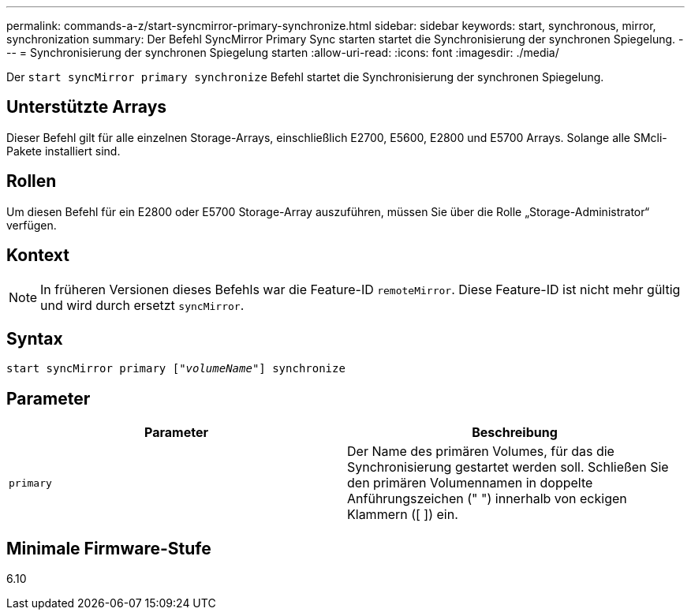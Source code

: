 ---
permalink: commands-a-z/start-syncmirror-primary-synchronize.html 
sidebar: sidebar 
keywords: start, synchronous, mirror, synchronization 
summary: Der Befehl SyncMirror Primary Sync starten startet die Synchronisierung der synchronen Spiegelung. 
---
= Synchronisierung der synchronen Spiegelung starten
:allow-uri-read: 
:icons: font
:imagesdir: ./media/


[role="lead"]
Der `start syncMirror primary synchronize` Befehl startet die Synchronisierung der synchronen Spiegelung.



== Unterstützte Arrays

Dieser Befehl gilt für alle einzelnen Storage-Arrays, einschließlich E2700, E5600, E2800 und E5700 Arrays. Solange alle SMcli-Pakete installiert sind.



== Rollen

Um diesen Befehl für ein E2800 oder E5700 Storage-Array auszuführen, müssen Sie über die Rolle „Storage-Administrator“ verfügen.



== Kontext

[NOTE]
====
In früheren Versionen dieses Befehls war die Feature-ID `remoteMirror`. Diese Feature-ID ist nicht mehr gültig und wird durch ersetzt `syncMirror`.

====


== Syntax

[listing, subs="+macros"]
----
pass:quotes[start syncMirror primary ["_volumeName_"]] synchronize
----


== Parameter

[cols="2*"]
|===
| Parameter | Beschreibung 


 a| 
`primary`
 a| 
Der Name des primären Volumes, für das die Synchronisierung gestartet werden soll. Schließen Sie den primären Volumennamen in doppelte Anführungszeichen (" ") innerhalb von eckigen Klammern ([ ]) ein.

|===


== Minimale Firmware-Stufe

6.10
